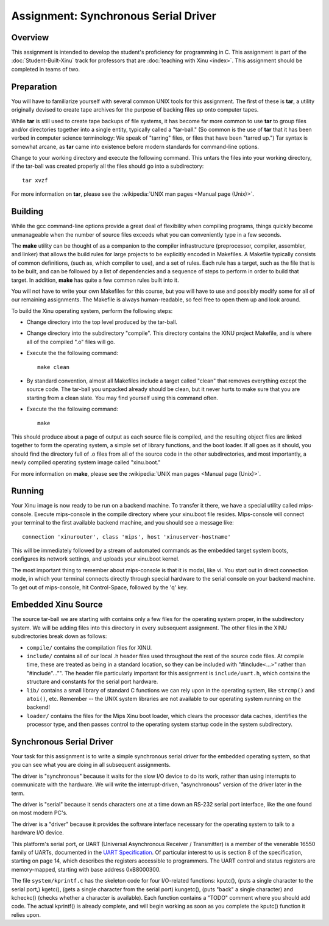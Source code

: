 Assignment: Synchronous Serial Driver
=====================================

Overview
--------

This assignment is intended to develop the student's proficiency for
programming in C. This assignment is part of the
:doc:`Student-Built-Xinu` track for professors that are :doc:`teaching
with Xinu <index>`. This assignment should be completed in teams of
two.

Preparation
-----------

You will have to familiarize yourself with several common UNIX tools
for this assignment. The first of these is **tar**, a utility
originally devised to create tape archives for the purpose of backing
files up onto computer tapes.

While **tar** is still used to create tape backups of file systems, it
has become far more common to use **tar** to group files and/or
directories together into a single entity, typically called a
"tar-ball." (So common is the use of **tar** that it has been verbed
in computer science terminology: We speak of "tarring" files, or files
that have been "tarred up.") Tar syntax is somewhat arcane, as **tar**
came into existence before modern standards for command-line options.

Change to your working directory and execute the following command. This
untars the files into your working directory, if the tar-ball was
created properly all the files should go into a subdirectory::

    tar xvzf

For more information on **tar**, please see the
:wikipedia:`UNIX man pages <Manual page (Unix)>`.

Building
--------

While the gcc command-line options provide a great deal of flexibility
when compiling programs, things quickly become unmanageable when the
number of source files exceeds what you can conveniently type in a few
seconds.

The **make** utility can be thought of as a companion to the compiler
infrastructure (preprocessor, compiler, assembler, and linker) that
allows the build rules for large projects to be explicitly encoded in
Makefiles. A Makefile typically consists of common definitions, (such
as, which compiler to use), and a set of rules. Each rule has a target,
such as the file that is to be built, and can be followed by a list of
dependencies and a sequence of steps to perform in order to build that
target. In addition, **make** has quite a few common rules built into it.

You will not have to write your own Makefiles for this course, but you
will have to use and possibly modify some for all of our remaining
assignments. The Makefile is always human-readable, so feel free to open
them up and look around.

To build the Xinu operating system, perform the following steps:

-  Change directory into the top level produced by the tar-ball.
-  Change directory into the subdirectory "compile". This directory
   contains the XINU project Makefile, and is where all of the compiled
   ".o" files will go.
-  Execute the the following command::

    make clean

-  By standard convention, almost all Makefiles include a target called
   "clean" that removes everything except the source code. The tar-ball
   you unpacked already should be clean, but it never hurts to make sure
   that you are starting from a clean slate. You may find yourself using
   this command often.
-  Execute the the following command::

    make

This should produce about a page of output as each source file is
compiled, and the resulting object files are linked together to form the
operating system, a simple set of library functions, and the boot
loader. If all goes as it should, you should find the directory full of
.o files from all of the source code in the other subdirectories, and
most importantly, a newly compiled operating system image called
"xinu.boot."

For more information on **make**, please see the
:wikipedia:`UNIX man pages <Manual page (Unix)>`.

Running
-------

Your Xinu image is now ready to be run on a backend machine. To transfer
it there, we have a special utility called mips-console. Execute
mips-console in the compile directory where your xinu.boot file resides.
Mips-console will connect your terminal to the first available backend
machine, and you should see a message like::

  connection 'xinurouter', class 'mips', host 'xinuserver-hostname'

This will be immediately followed by a stream of automated commands as
the embedded target system boots, configures its network settings, and
uploads your xinu.boot kernel.

The most important thing to remember about mips-console is that it is
modal, like vi. You start out in direct connection mode, in which your
terminal connects directly through special hardware to the serial
console on your backend machine. To get out of mips-console, hit
Control-Space, followed by the 'q' key.

Embedded Xinu Source
--------------------

The source tar-ball we are starting with contains only a few files for
the operating system proper, in the subdirectory system. We will be
adding files into this directory in every subsequent assignment. The
other files in the XINU subdirectories break down as follows:

-  ``compile/`` contains the compilation files for XINU.
-  ``include/`` contains all of our local .h header files used throughout
   the rest of the source code files. At compile time, these are treated
   as being in a standard location, so they can be included with
   "#include<...>" rather than "#include"..."". The header file
   particularly important for this assignment is ``include/uart.h``, which
   contains the structure and constants for the serial port hardware.
-  ``lib/`` contains a small library of standard C functions we can rely
   upon in the operating system, like ``strcmp()`` and ``atoi()``, etc. Remember
   -- the UNIX system libraries are not available to our operating
   system running on the backend!
-  ``loader/`` contains the files for the Mips Xinu boot loader, which
   clears the processor data caches, identifies the processor type, and
   then passes control to the operating system startup code in the
   system subdirectory.

Synchronous Serial Driver
-------------------------

Your task for this assignment is to write a simple synchronous serial
driver for the embedded operating system, so that you can see what you
are doing in all subsequent assignments.

The driver is "synchronous" because it waits for the slow I/O device to
do its work, rather than using interrupts to communicate with the
hardware. We will write the interrupt-driven, "asynchronous" version of
the driver later in the term.

The driver is "serial" because it sends characters one at a time down an
RS-232 serial port interface, like the one found on most modern PC's.

The driver is a "driver" because it provides the software interface
necessary for the operating system to talk to a hardware I/O device.

This platform's serial port, or UART (Universal Asynchronous Receiver /
Transmitter) is a member of the venerable 16550 family of UARTs,
documented in the `UART Specification <http://www.ti.com/litv/snls378b>`__. Of
particular interest to us is section 8 of the specification, starting on
page 14, which describes the registers accessible to programmers. The
UART control and status registers are memory-mapped, starting with base
address 0xB8000300.

The file ``system/kprintf.c`` has the skeleton code for four I/O-related
functions: kputc(), (puts a single character to the serial port,)
kgetc(), (gets a single character from the serial port) kungetc(), (puts
"back" a single character) and kcheckc() (checks whether a character is
available). Each function contains a "TODO" comment where you should add
code. The actual kprintf() is already complete, and will begin working
as soon as you complete the kputc() function it relies upon.

